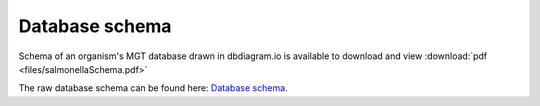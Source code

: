 .. _database_schema:

***********************************
Database schema
***********************************


Schema of an organism's MGT database drawn in dbdiagram.io is available to download and view :download:`pdf <files/salmonellaSchema.pdf>`


The raw database schema can be found here:  `Database schema
<https://dbdiagram.io/d/5d492e41ced98361d6dd5554/>`_.
